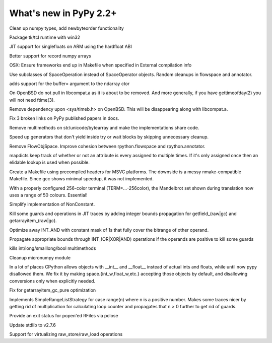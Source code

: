 =======================
What's new in PyPy 2.2+
=======================

.. this is a revision shortly after release-2.2.x
.. startrev: 4cd1bc8b3111

.. branch: release-2.2.x

.. branch: numpy-newbyteorder
Clean up numpy types, add newbyteorder functionality

.. branch: windows-packaging
Package tk/tcl runtime with win32

.. branch: armhf-singlefloat
JIT support for singlefloats on ARM using the hardfloat ABI

.. branch: voidtype_strformat
Better support for record numpy arrays

.. branch: osx-eci-frameworks-makefile
OSX: Ensure frameworks end up in Makefile when specified in External compilation info

.. branch: less-stringly-ops
Use subclasses of SpaceOperation instead of SpaceOperator objects.
Random cleanups in flowspace and annotator.

.. branch: ndarray-buffer
adds support for the buffer= argument to the ndarray ctor

.. branch: better_ftime_detect2
On OpenBSD do not pull in libcompat.a as it is about to be removed.
And more generally, if you have gettimeofday(2) you will not need ftime(3).

.. branch: timeb_h
Remove dependency upon <sys/timeb.h> on OpenBSD. This will be disappearing
along with libcompat.a.

.. branch: OlivierBlanvillain/fix-3-broken-links-on-pypy-published-pap-1386250839215
Fix 3 broken links on PyPy published papers in docs.

.. branch: jit-ordereddict

.. branch: refactor-str-types
Remove multimethods on str/unicode/bytearray and make the implementations share code.

.. branch: remove-del-from-generatoriterator
Speed up generators that don't yield inside try or wait blocks by skipping
unnecessary cleanup.

.. branch: annotator
Remove FlowObjSpace.
Improve cohesion between rpython.flowspace and rpython.annotator.

.. branch: detect-immutable-fields
mapdicts keep track of whether or not an attribute is every assigned to
multiple times. If it's only assigned once then an elidable lookup is used when
possible.

.. branch: precompiled-headers
Create a Makefile using precompiled headers for MSVC platforms.
The downside is a messy nmake-compatible Makefile. Since gcc shows minimal
speedup, it was not implemented.

.. branch: camelot
With a properly configured 256-color terminal (TERM=...-256color), the
Mandelbrot set shown during translation now uses a range of 50 colours.
Essential!

.. branch: NonConstant
Simplify implementation of NonConstant.

.. branch: array-propagate-len
Kill some guards and operations in JIT traces by adding integer bounds
propagation for getfield_(raw|gc) and getarrayitem_(raw|gc).

.. branch: optimize-int-and
Optimize away INT_AND with constant mask of 1s that fully cover the bitrange
of other operand.

.. branch: bounds-int-add-or
Propagate appropriate bounds through INT_(OR|XOR|AND) operations if the
operands are positive to kill some guards

.. branch: remove-intlong-smm
kills int/long/smalllong/bool multimethods

.. branch: numpy-refactor
Cleanup micronumpy module

.. branch: int_w-refactor
In a lot of places CPython allows objects with __int__ and __float__ instead of actual ints and floats, while until now pypy disallowed them. We fix it by making space.{int_w,float_w,etc.} accepting those objects by default, and disallowing conversions only when explicitly needed.

.. branch: test-58c3d8552833
Fix for getarrayitem_gc_pure optimization

.. branch: simple-range-strategy
Implements SimpleRangeListStrategy for case range(n) where n is a positive number.
Makes some traces nicer by getting rid of multiplication for calculating loop counter
and propagates that n > 0 further to get rid of guards.

.. branch: popen-pclose
Provide an exit status for popen'ed RFiles via pclose

.. branch: stdlib-2.7.6
Update stdlib to v2.7.6

.. branch: virtual-raw-store-load
Support for virtualizing raw_store/raw_load operations
